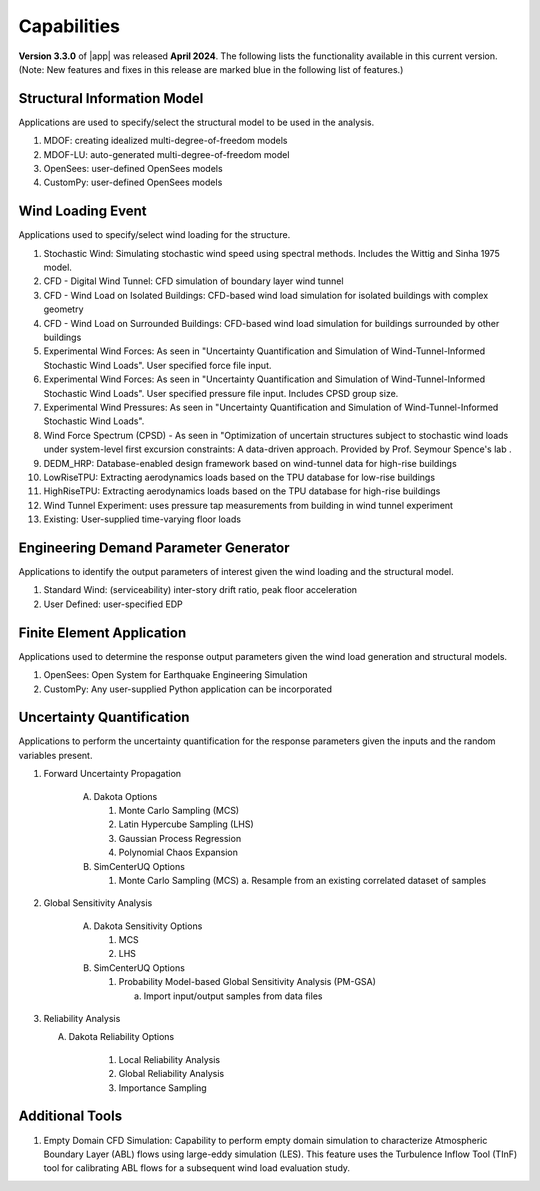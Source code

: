 .. _lbl-capabilities_weuq:
.. role:: blue

************
Capabilities
************

**Version 3.3.0** of |app| was released **April 2024**. The following lists the functionality available in this current version. (Note: New features and fixes in this release are marked :blue:`blue` in the following list of features.)


Structural Information Model
============================

Applications are used to specify/select the structural model to be used in the analysis.

#. MDOF: creating idealized multi-degree-of-freedom models
#. MDOF-LU: auto-generated multi-degree-of-freedom model     
#. OpenSees: user-defined OpenSees models
#. CustomPy: user-defined OpenSees models

    
Wind Loading Event
=======================

Applications used to specify/select wind loading for the structure.

#.  Stochastic Wind: Simulating stochastic wind speed using spectral methods. Includes the Wittig and Sinha 1975 model.
#.  CFD - Digital Wind Tunnel: CFD simulation of boundary layer wind tunnel
#.  CFD - Wind Load on Isolated Buildings: CFD-based wind load simulation for isolated buildings with complex geometry
#.  :blue:`CFD - Wind Load on Surrounded Buildings:` 
    CFD-based wind load simulation for buildings surrounded by other buildings
#.  Experimental Wind Forces: As seen in "Uncertainty Quantification and Simulation of Wind-Tunnel-Informed Stochastic Wind Loads". User specified force file input.
#.  Experimental Wind Forces: As seen in "Uncertainty Quantification and Simulation of Wind-Tunnel-Informed Stochastic Wind Loads". User specified pressure file input. Includes CPSD group size.
#.  Experimental Wind Pressures: As seen in "Uncertainty Quantification and Simulation of Wind-Tunnel-Informed Stochastic Wind Loads".
#.  Wind Force Spectrum (CPSD) - As seen in "Optimization of uncertain structures subject to stochastic wind loads under system-level first excursion constraints: A data-driven approach. Provided by Prof. Seymour Spence's lab .
#.  DEDM_HRP: Database-enabled design framework based on wind-tunnel data for high-rise buildings 
#.  LowRiseTPU: Extracting aerodynamics loads based on the TPU database for low-rise buildings
#.  HighRiseTPU: Extracting aerodynamics loads based on the TPU database for high-rise buildings
#.  Wind Tunnel Experiment: uses pressure tap measurements from building in wind tunnel experiment
#.  Existing: User-supplied time-varying floor loads


Engineering Demand Parameter Generator
======================================

Applications to identify the output parameters of interest given the wind loading and the structural model.

#. Standard Wind: (serviceability) inter-story drift ratio, peak floor acceleration
#. User Defined: user-specified EDP
    
    
Finite Element Application
==========================

Applications used to determine the response output parameters given the wind load generation and structural models.

#.  OpenSees: Open System for Earthquake Engineering Simulation
#.  CustomPy: Any user-supplied Python application can be incorporated

Uncertainty Quantification
==========================

Applications to perform the uncertainty quantification for the response parameters given the inputs and the random variables present.

#. Forward Uncertainty Propagation

     A. Dakota Options 

        #. Monte Carlo Sampling (MCS)
        #. Latin Hypercube Sampling (LHS)
        #. Gaussian Process Regression
        #. Polynomial Chaos Expansion

     B. SimCenterUQ Options

        #. Monte Carlo Sampling (MCS)
           a. Resample from an existing correlated dataset of samples

#. Global Sensitivity Analysis

     A. Dakota Sensitivity Options

        #. MCS
        #. LHS

     B. SimCenterUQ Options

        #. Probability Model-based Global Sensitivity Analysis (PM-GSA)

           a. Import input/output samples from data files

#. Reliability Analysis

   A. Dakota Reliability Options

        #. Local Reliability Analysis
        #. Global Reliability Analysis
        #. Importance Sampling
   
	   
Additional Tools 
===============

#. :blue:`Empty Domain CFD Simulation`:
   Capability to perform empty domain simulation to characterize Atmospheric Boundary Layer (ABL) flows using large-eddy simulation (LES). This feature uses the Turbulence Inflow Tool (TInF) tool for calibrating ABL flows for a subsequent wind load evaluation study. 